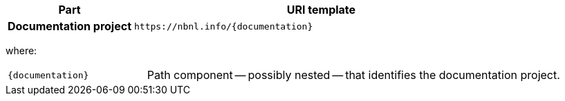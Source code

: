 [cols="h,3"]
|===
| Part | URI template

| Documentation project
| `\https://nbnl.info/\{documentation}`

|===

where:

[horizontal,labelwidth=25%]
`\{documentation}`:: Path component -- possibly nested -- that identifies the documentation project.